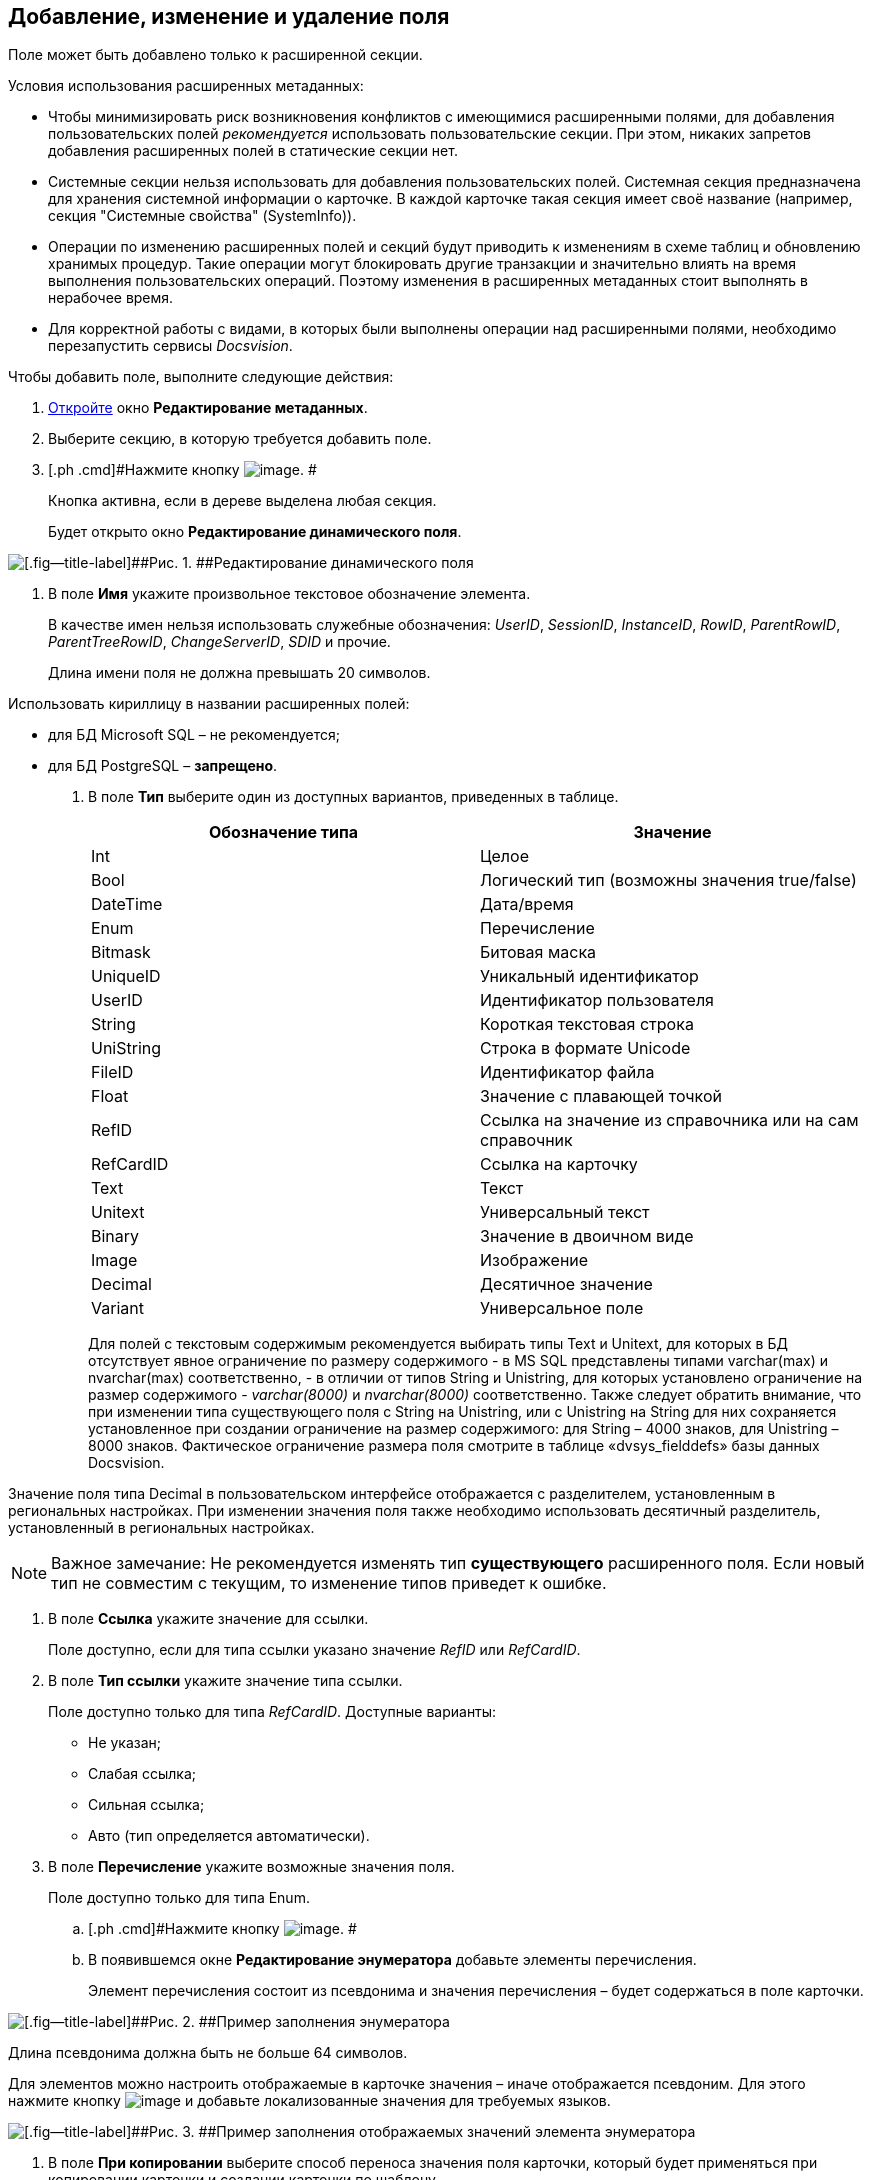 [[ariaid-title1]]
== Добавление, изменение и удаление поля

Поле может быть добавлено только к расширенной секции.

Условия использования расширенных метаданных:

* Чтобы минимизировать риск возникновения конфликтов с имеющимися расширенными полями, для добавления пользовательских полей [.dfn .term]_рекомендуется_ использовать пользовательские секции. При этом, никаких запретов добавления расширенных полей в статические секции нет.
* Системные секции нельзя использовать для добавления пользовательских полей. Системная секция предназначена для хранения системной информации о карточке. В каждой карточке такая секция имеет своё название (например, секция "Системные свойства" (SystemInfo)).
* Операции по изменению расширенных полей и секций будут приводить к изменениям в схеме таблиц и обновлению хранимых процедур. Такие операции могут блокировать другие транзакции и значительно влиять на время выполнения пользовательских операций. Поэтому изменения в расширенных метаданных стоит выполнять в нерабочее время.
* Для корректной работы с видами, в которых были выполнены операции над расширенными полями, необходимо перезапустить сервисы [.dfn .term]_Docsvision_.

Чтобы добавить поле, выполните следующие действия:

. [.ph .cmd]#xref:lay_Set_dinamic_metadata.adoc[Откройте] окно [.keyword .wintitle]*Редактирование метаданных*.#
. [.ph .cmd]#Выберите секцию, в которую требуется добавить поле.#
. [.ph .cmd]#Нажмите кнопку image:images/Buttons/lay_Field_add.png[image]. #
+
Кнопка активна, если в дереве выделена любая секция.
+
Будет открыто окно [.keyword .wintitle]*Редактирование динамического поля*.

image::images/lay_DinamicField_edit.png[[.fig--title-label]##Рис. 1. ##Редактирование динамического поля]
. [.ph .cmd]#В поле [.keyword]*Имя* укажите произвольное текстовое обозначение элемента.#
+
В качестве имен нельзя использовать служебные обозначения: [.keyword .parmname]_UserID_, [.keyword .parmname]_SessionID_, [.keyword .parmname]_InstanceID_, [.keyword .parmname]_RowID_, [.keyword .parmname]_ParentRowID_, [.keyword .parmname]_ParentTreeRowID_, [.keyword .parmname]_ChangeServerID_, [.keyword .parmname]_SDID_ и прочие.
+
Длина имени поля не должна превышать 20 символов.

Использовать кириллицу в названии расширенных полей:

* для БД Microsoft SQL – не рекомендуется;
* для БД PostgreSQL – *запрещено*.
. [.ph .cmd]#В поле [.keyword]*Тип* выберите один из доступных вариантов, приведенных в таблице.#
+
[cols=",",options="header",]
|===
|Обозначение типа |Значение
|Int |Целое
|Bool |Логический тип (возможны значения true/false)
|DateTime |Дата/время
|Enum |Перечисление
|Bitmask |Битовая маска
|UniqueID |Уникальный идентификатор
|UserID |Идентификатор пользователя
|String |Короткая текстовая строка
|UniString |Строка в формате Unicode
|FileID |Идентификатор файла
|Float |Значение с плавающей точкой
|RefID |Ссылка на значение из справочника или на сам справочник
|RefCardID |Ссылка на карточку
|Text |Текст
|Unitext |Универсальный текст
|Binary |Значение в двоичном виде
|Image |Изображение
|Decimal |Десятичное значение
|Variant |Универсальное поле
|===
+
Для полей с текстовым содержимым рекомендуется выбирать типы Text и Unitext, для которых в БД отсутствует явное ограничение по размеру содержимого - в MS SQL представлены типами varchar(max) и nvarchar(max) соответственно, - в отличии от типов String и Unistring, для которых установлено ограничение на размер содержимого - [.dfn .term]_varchar(8000)_ и [.dfn .term]_nvarchar(8000)_ соответственно. Также следует обратить внимание, что при изменении типа существующего поля с String на Unistring, или с Unistring на String для них сохраняется установленное при создании ограничение на размер содержимого: для String – 4000 знаков, для Unistring – 8000 знаков. Фактическое ограничение размера поля смотрите в таблице «dvsys_fielddefs» базы данных Docsvision.

Значение поля типа Decimal в пользовательском интерфейсе отображается с разделителем, установленным в региональных настройках. При изменении значения поля также необходимо использовать десятичный разделитель, установленный в региональных настройках.

[NOTE]
====
[.note__title]#Важное замечание:# Не рекомендуется изменять тип [.keyword]*существующего* расширенного поля. Если новый тип не совместим с текущим, то изменение типов приведет к ошибке.
====
. [.ph .cmd]#В поле [.keyword]*Ссылка* укажите значение для ссылки.#
+
Поле доступно, если для типа ссылки указано значение _RefID_ или _RefCardID_.
. [.ph .cmd]#В поле [.keyword]*Тип ссылки* укажите значение типа ссылки.#
+
Поле доступно только для типа _RefCardID_. Доступные варианты:

* Не указан;
* Слабая ссылка;
* Сильная ссылка;
* Авто (тип определяется автоматически).
. [.ph .cmd]#В поле [.keyword]*Перечисление* укажите возможные значения поля.#
+
Поле доступно только для типа Enum.
[loweralpha]
.. [.ph .cmd]#Нажмите кнопку image:images/Buttons/lay_threedots.png[image]. #
.. [.ph .cmd]#В появившемся окне *Редактирование энумератора* добавьте элементы перечисления.#
+
Элемент перечисления состоит из псевдонима и значения перечисления – будет содержаться в поле карточки.

image::images/lay_Enumerator_edit.png[[.fig--title-label]##Рис. 2. ##Пример заполнения энумератора]

Длина псевдонима должна быть не больше 64 символов.

Для элементов можно настроить отображаемые в карточке значения – иначе отображается псевдоним. Для этого нажмите кнопку image:images/Buttons/lay_Change_green_pencil.png[image] и добавьте локализованные значения для требуемых языков.

image::images/lay_enumeratorLocalizedValues.png[[.fig--title-label]##Рис. 3. ##Пример заполнения отображаемых значений элемента энумератора]
. [.ph .cmd]#В поле [.ph .uicontrol]*При копировании* выберите способ переноса значения поля карточки, который будет применяться при копировании карточки и создании карточки по шаблону.#
+
Поле доступно только для БД Docsvision, работающей с *расширенными* метаданными. Доступные варианты:

* [.ph .uicontrol]*Копировать значение поля* (поведение по умолчанию) – при копировании/создании по шаблону карточки значение поля будет копироваться;
* [.ph .uicontrol]*Очищать значение поля* – при копировании/создании по шаблону карточки значение поля будет очищаться (устанавливаться в NULL);
* [.ph .uicontrol]*Копировать объект по ссылке* – при копировании/создании по шаблону карточки будет копироваться связанная карточка/файл. Данный вариант доступен только для полей типа RefCardID и FileID.
. [.ph .cmd]#Завершив настройки, нажмите на кнопку [.ph .uicontrol]*ОК*. #

В дальнейшем, любое созданное поле или секцию можно отредактировать с помощью кнопок *Редактировать поле* и *Редактировать секцию* на ленте окна редактирования метаданных, либо удалить, нажав кнопку *Удалить поле* или *Удалить секцию*. Эти команды также доступны в контекстном меню поля/секции.

*На уровень выше:* xref:../pages/lay_Set_dinamic_metadata.adoc[Редактирование расширенных метаданных]

